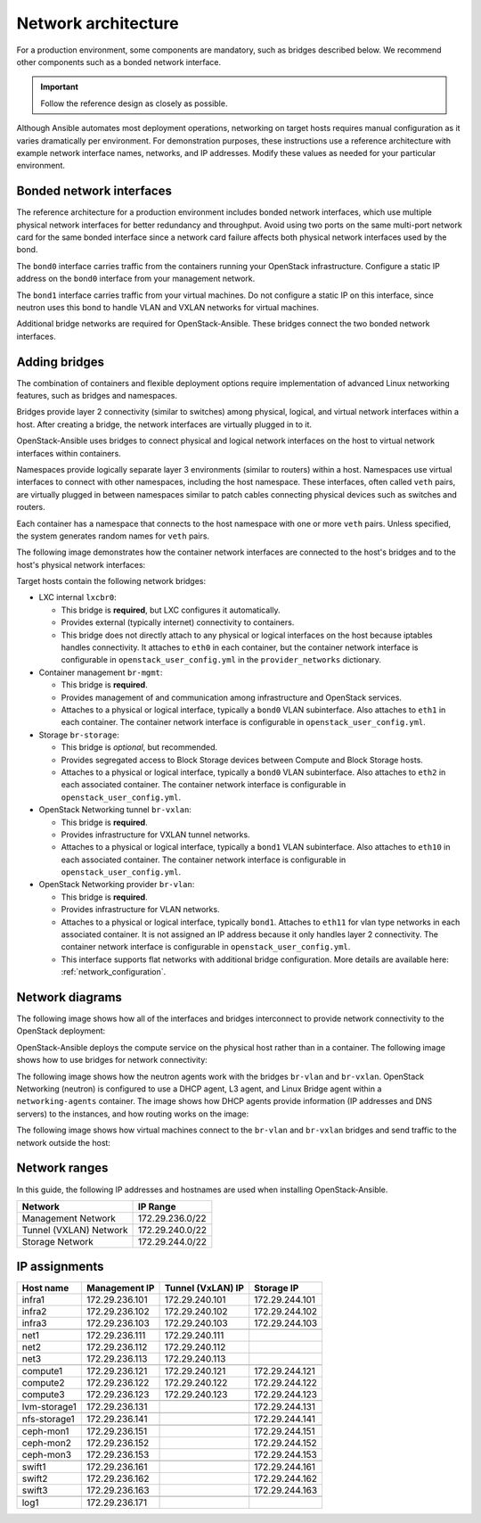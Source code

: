 .. _network-architecture:

====================
Network architecture
====================

For a production environment, some components are mandatory, such as bridges
described below. We recommend other components such as a bonded network
interface.

.. important::

   Follow the reference design as closely as possible.

Although Ansible automates most deployment operations, networking on
target hosts requires manual configuration as it varies
dramatically per environment. For demonstration purposes, these
instructions use a reference architecture with example network interface
names, networks, and IP addresses. Modify these values as needed for your
particular environment.

Bonded network interfaces
~~~~~~~~~~~~~~~~~~~~~~~~~

The reference architecture for a production environment includes bonded
network interfaces, which use multiple physical network interfaces for better
redundancy and throughput. Avoid using two ports on the same multi-port
network card for the same bonded interface since a network card failure
affects both physical network interfaces used by the bond.

The ``bond0`` interface carries traffic from the containers
running your OpenStack infrastructure. Configure a static IP address on the
``bond0`` interface from your management network.

The ``bond1`` interface carries traffic from your virtual machines.
Do not configure a static IP on this interface, since neutron uses this
bond to handle VLAN and VXLAN networks for virtual machines.

Additional bridge networks are required for OpenStack-Ansible. These bridges
connect the two bonded network interfaces.

Adding bridges
~~~~~~~~~~~~~~

The combination of containers and flexible deployment options require
implementation of advanced Linux networking features, such as bridges and
namespaces.

Bridges provide layer 2 connectivity (similar to switches) among
physical, logical, and virtual network interfaces within a host. After
creating a bridge, the network interfaces are virtually plugged in to
it.

OpenStack-Ansible uses bridges to connect physical and logical network
interfaces on the host to virtual network interfaces within containers.

Namespaces provide logically separate layer 3 environments (similar to
routers) within a host. Namespaces use virtual interfaces to connect
with other namespaces, including the host namespace. These interfaces,
often called ``veth`` pairs, are virtually plugged in between
namespaces similar to patch cables connecting physical devices such as
switches and routers.

Each container has a namespace that connects to the host namespace with
one or more ``veth`` pairs. Unless specified, the system generates
random names for ``veth`` pairs.

The following image demonstrates how the container network interfaces are
connected to the host's bridges and to the host's physical network interfaces:

.. image:: figures/networkcomponents.png

Target hosts contain the following network bridges:

-  LXC internal ``lxcbr0``:

   -  This bridge is **required**, but LXC configures it automatically.

   -  Provides external (typically internet) connectivity to containers.

   -  This bridge does not directly attach to any physical or logical
      interfaces on the host because iptables handles connectivity. It
      attaches to ``eth0`` in each container, but the container network
      interface is configurable in ``openstack_user_config.yml`` in the
      ``provider_networks`` dictionary.

-  Container management ``br-mgmt``:

   -  This bridge is **required**.

   -  Provides management of and communication among infrastructure and
      OpenStack services.

   -  Attaches to a physical or logical interface, typically a ``bond0`` VLAN
      subinterface. Also attaches to ``eth1`` in each container. The container
      network interface is configurable in ``openstack_user_config.yml``.

-  Storage ``br-storage``:

   -  This bridge is *optional*, but recommended.

   -  Provides segregated access to Block Storage devices between
      Compute and Block Storage hosts.

   -  Attaches to a physical or logical interface, typically a ``bond0`` VLAN
      subinterface. Also attaches to ``eth2`` in each associated container.
      The container network interface is configurable in
      ``openstack_user_config.yml``.

-  OpenStack Networking tunnel ``br-vxlan``:

   -  This bridge is **required**.

   -  Provides infrastructure for VXLAN tunnel networks.

   -  Attaches to a physical or logical interface, typically a ``bond1`` VLAN
      subinterface. Also attaches to ``eth10`` in each associated container.
      The container network interface is configurable in
      ``openstack_user_config.yml``.

-  OpenStack Networking provider ``br-vlan``:

   -  This bridge is **required**.

   -  Provides infrastructure for VLAN networks.

   -  Attaches to a physical or logical interface, typically ``bond1``.
      Attaches to ``eth11`` for vlan type networks in each associated
      container. It is not assigned an IP address because it only handles
      layer 2 connectivity. The container network interface is configurable in
      ``openstack_user_config.yml``.

   -  This interface supports flat networks with additional
      bridge configuration. More details are available here:
      :ref:`network_configuration`.


Network diagrams
~~~~~~~~~~~~~~~~

The following image shows how all of the interfaces and bridges interconnect
to provide network connectivity to the OpenStack deployment:

.. image:: figures/networkarch-container-external.png

OpenStack-Ansible deploys the compute service on the physical host rather than
in a container. The following image shows how to use bridges for
network connectivity:

.. image:: figures/networkarch-bare-external.png

The following image shows how the neutron agents work with the bridges
``br-vlan`` and ``br-vxlan``. OpenStack Networking (neutron) is
configured to use a DHCP agent, L3 agent, and Linux Bridge agent within a
``networking-agents`` container. The image shows how DHCP agents provide
information (IP addresses and DNS servers) to the instances, and how
routing works on the image:

.. image:: figures/networking-neutronagents.png

The following image shows how virtual machines connect to the ``br-vlan`` and
``br-vxlan`` bridges and send traffic to the network outside the host:

.. image:: figures/networking-compute.png

Network ranges
~~~~~~~~~~~~~~

.. TODO Edit this for production and test environment?

In this guide, the following IP addresses and hostnames are
used when installing OpenStack-Ansible.

+-----------------------+-----------------+
| Network               | IP Range        |
+=======================+=================+
| Management Network    | 172.29.236.0/22 |
+-----------------------+-----------------+
| Tunnel (VXLAN) Network| 172.29.240.0/22 |
+-----------------------+-----------------+
| Storage Network       | 172.29.244.0/22 |
+-----------------------+-----------------+


IP assignments
~~~~~~~~~~~~~~

+------------------+----------------+-------------------+----------------+
| Host name        | Management IP  | Tunnel (VxLAN) IP | Storage IP     |
+==================+================+===================+================+
| infra1           | 172.29.236.101 | 172.29.240.101    | 172.29.244.101 |
+------------------+----------------+-------------------+----------------+
| infra2           | 172.29.236.102 | 172.29.240.102    | 172.29.244.102 |
+------------------+----------------+-------------------+----------------+
| infra3           | 172.29.236.103 | 172.29.240.103    | 172.29.244.103 |
+------------------+----------------+-------------------+----------------+
|                  |                |                   |                |
+------------------+----------------+-------------------+----------------+
| net1             | 172.29.236.111 | 172.29.240.111    |                |
+------------------+----------------+-------------------+----------------+
| net2             | 172.29.236.112 | 172.29.240.112    |                |
+------------------+----------------+-------------------+----------------+
| net3             | 172.29.236.113 | 172.29.240.113    |                |
+------------------+----------------+-------------------+----------------+
|                  |                |                   |                |
+------------------+----------------+-------------------+----------------+
| compute1         | 172.29.236.121 | 172.29.240.121    | 172.29.244.121 |
+------------------+----------------+-------------------+----------------+
| compute2         | 172.29.236.122 | 172.29.240.122    | 172.29.244.122 |
+------------------+----------------+-------------------+----------------+
| compute3         | 172.29.236.123 | 172.29.240.123    | 172.29.244.123 |
+------------------+----------------+-------------------+----------------+
|                  |                |                   |                |
+------------------+----------------+-------------------+----------------+
| lvm-storage1     | 172.29.236.131 |                   | 172.29.244.131 |
+------------------+----------------+-------------------+----------------+
|                  |                |                   |                |
+------------------+----------------+-------------------+----------------+
| nfs-storage1     | 172.29.236.141 |                   | 172.29.244.141 |
+------------------+----------------+-------------------+----------------+
|                  |                |                   |                |
+------------------+----------------+-------------------+----------------+
| ceph-mon1        | 172.29.236.151 |                   | 172.29.244.151 |
+------------------+----------------+-------------------+----------------+
| ceph-mon2        | 172.29.236.152 |                   | 172.29.244.152 |
+------------------+----------------+-------------------+----------------+
| ceph-mon3        | 172.29.236.153 |                   | 172.29.244.153 |
+------------------+----------------+-------------------+----------------+
|                  |                |                   |                |
+------------------+----------------+-------------------+----------------+
| swift1           | 172.29.236.161 |                   | 172.29.244.161 |
+------------------+----------------+-------------------+----------------+
| swift2           | 172.29.236.162 |                   | 172.29.244.162 |
+------------------+----------------+-------------------+----------------+
| swift3           | 172.29.236.163 |                   | 172.29.244.163 |
+------------------+----------------+-------------------+----------------+
|                  |                |                   |                |
+------------------+----------------+-------------------+----------------+
| log1             | 172.29.236.171 |                   |                |
+------------------+----------------+-------------------+----------------+

